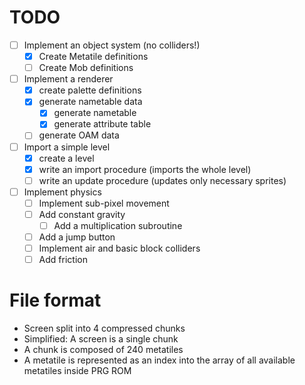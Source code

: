 * TODO
- [-] Implement an object system (no colliders!)
  - [X] Create Metatile definitions
  - [ ] Create Mob definitions
    
- [-] Implement a renderer
  - [X] create palette definitions
  - [X] generate nametable data
    - [X] generate nametable
    - [X] generate attribute table
  - [ ] generate OAM data
    
- [-] Import a simple level
  - [X] create a level
  - [X] write an import procedure
    (imports the whole level)
  - [ ] write an update procedure
    (updates only necessary sprites)
    
- [ ] Implement physics
  - [ ] Implement sub-pixel movement
  - [ ] Add constant gravity
    - [ ] Add a multiplication subroutine
  - [ ] Add a jump button
  - [ ] Implement air and basic block colliders
  - [ ] Add friction

* File format
- Screen split into 4 compressed chunks
- Simplified: A screen is a single chunk
- A chunk is composed of 240 metatiles
- A metatile is represented as an index into the array of all available metatiles inside PRG ROM
